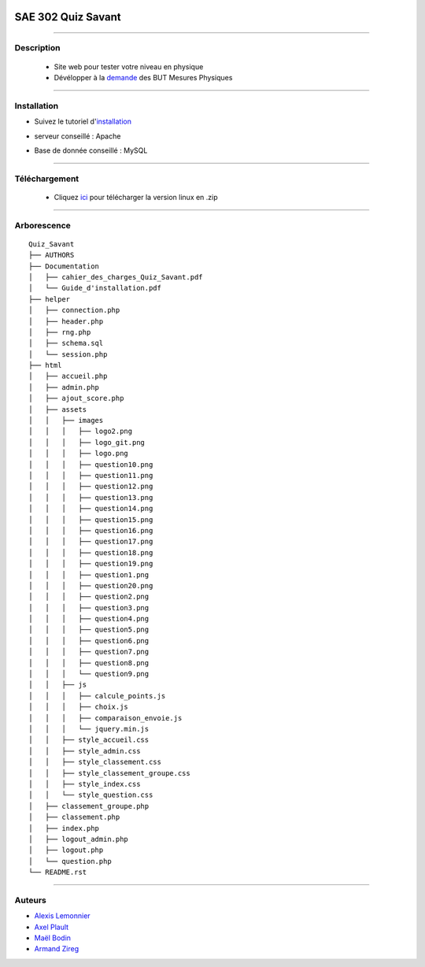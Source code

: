 .. image:: https://github.com/fruixy/quiz_savant/blob/master/html/assets/images/logo_git.png?raw=true
      :align: center

=========================================
SAE 302 Quiz Savant
=========================================


####

Description
===========

   - Site web pour tester votre niveau en physique
   - Dévélopper à la demande__ des BUT Mesures Physiques
   
   __ https://updago.univ-poitiers.fr/pluginfile.php/4706186/mod_resource/content/1/build/content/projets/cc_quiz_journees_savantes.html


####

Installation
===========

- Suivez le tutoriel d'installation__
- serveur conseillé : Apache
- Base de donnée conseillé : MySQL

   __ https://updago.univ-poitiers.fr/pluginfile.php/4706186/mod_resource/content/1/build/content/projets/cc_quiz_journees_savantes.html

####

Téléchargement
==============

   - Cliquez ici__ pour télécharger la version linux en .zip
   __ https://github.com/fruixy/quiz_savant/archive/refs/heads/master.zip



####

Arborescence
============
::

      Quiz_Savant
      ├── AUTHORS
      ├── Documentation
      │   ├── cahier_des_charges_Quiz_Savant.pdf
      │   └── Guide_d'installation.pdf
      ├── helper
      │   ├── connection.php
      │   ├── header.php
      │   ├── rng.php
      │   ├── schema.sql
      │   └── session.php
      ├── html
      │   ├── accueil.php
      │   ├── admin.php
      │   ├── ajout_score.php
      │   ├── assets
      │   │   ├── images
      │   │   │   ├── logo2.png
      │   │   │   ├── logo_git.png
      │   │   │   ├── logo.png
      │   │   │   ├── question10.png
      │   │   │   ├── question11.png
      │   │   │   ├── question12.png
      │   │   │   ├── question13.png
      │   │   │   ├── question14.png
      │   │   │   ├── question15.png
      │   │   │   ├── question16.png
      │   │   │   ├── question17.png
      │   │   │   ├── question18.png
      │   │   │   ├── question19.png
      │   │   │   ├── question1.png
      │   │   │   ├── question20.png
      │   │   │   ├── question2.png
      │   │   │   ├── question3.png
      │   │   │   ├── question4.png
      │   │   │   ├── question5.png
      │   │   │   ├── question6.png
      │   │   │   ├── question7.png
      │   │   │   ├── question8.png
      │   │   │   └── question9.png
      │   │   ├── js
      │   │   │   ├── calcule_points.js
      │   │   │   ├── choix.js
      │   │   │   ├── comparaison_envoie.js
      │   │   │   └── jquery.min.js
      │   │   ├── style_accueil.css
      │   │   ├── style_admin.css
      │   │   ├── style_classement.css
      │   │   ├── style_classement_groupe.css
      │   │   ├── style_index.css
      │   │   └── style_question.css
      │   ├── classement_groupe.php
      │   ├── classement.php
      │   ├── index.php
      │   ├── logout_admin.php
      │   ├── logout.php
      │   └── question.php
      └── README.rst

####


Auteurs
======================

- Alexis__ Lemonnier__
- Axel__ Plault__
- Maël__ Bodin__
- Armand__ Zireg__


__ https://github.com/fruixy
__ https://github.com/fruixy
__ https://github.com/AxEl811
__ https://github.com/AxEl811
__ https://github.com/Armand-Cloug
__ https://github.com/Armand-Cloug
__ https://github.com/Maelbo
__ https://github.com/Maelbo

